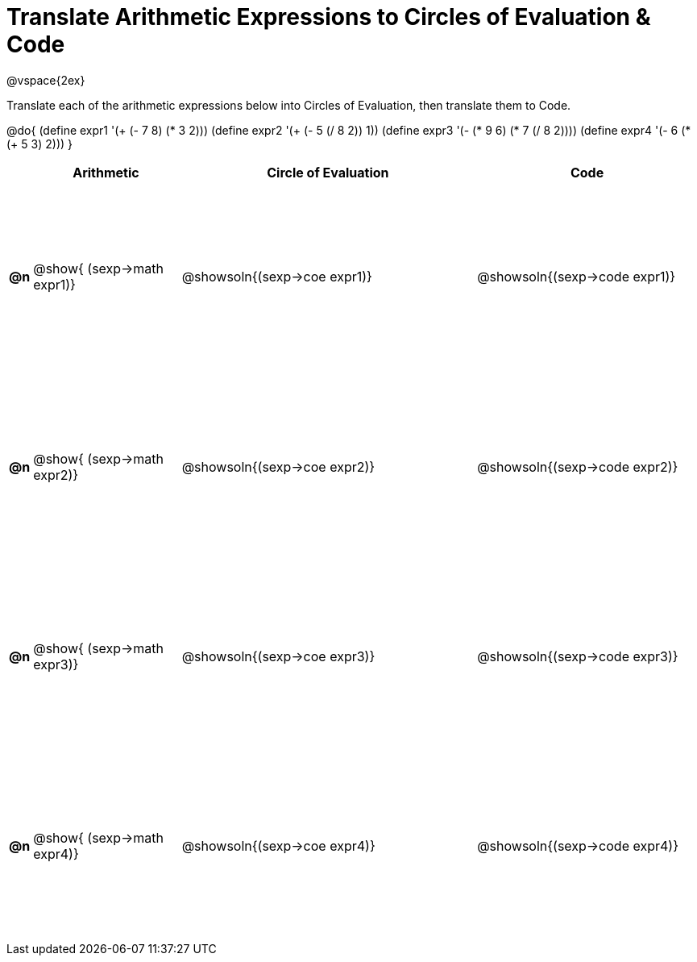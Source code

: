 = Translate Arithmetic Expressions to Circles of Evaluation & Code

++++
<style>
  #content td {height: 175pt;}
</style>
++++

@vspace{2ex}

Translate each of the arithmetic expressions below into Circles of Evaluation, then translate them to Code.

@do{
  (define expr1 '(+ (- 7 8) (* 3 2)))
  (define expr2 '(+ (- 5 (/ 8 2)) 1))
  (define expr3 '(- (* 9 6) (* 7 (/ 8 2))))
  (define expr4 '(- 6 (* (+ 5 3) 2)))
}

[cols="^.^1a,^.^10a,^.^20a,^.^15a",options="header",stripes="none"]
|===
|
| Arithmetic
| Circle of Evaluation
| Code

|*@n*
| @show{    (sexp->math expr1)}
| @showsoln{(sexp->coe  expr1)}
| @showsoln{(sexp->code expr1)}

|*@n*
| @show{    (sexp->math expr2)}
| @showsoln{(sexp->coe  expr2)}
| @showsoln{(sexp->code expr2)}

|*@n*
| @show{    (sexp->math expr3)}
| @showsoln{(sexp->coe  expr3)}
| @showsoln{(sexp->code expr3)}

|*@n*
| @show{    (sexp->math expr4)}
| @showsoln{(sexp->coe  expr4)}
| @showsoln{(sexp->code expr4)}

|===

